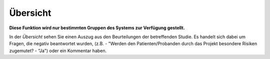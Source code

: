 =========
Übersicht
=========

**Diese Funktion wird nur bestimmten Gruppen des Systems zur Verfügung gestellt.**

In der *Übersicht* sehen Sie einen Auszug aus den Beurteilungen der betreffenden Studie. Es handelt sich dabei um Fragen, die negativ beantwortet wurden, (z.B. - "Werden den Patienten/Probanden durch das Projekt besondere Risiken zugemutet? - "Ja") oder ein Kommentar haben.

